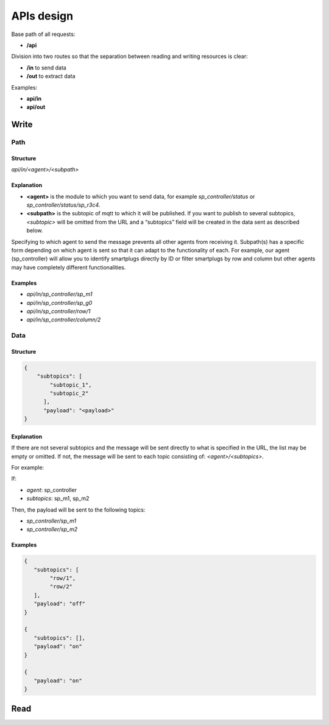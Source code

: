 ===============
APIs design
===============

Base path of all requests:

* **/api**

Division into two routes so that the separation between reading and writing resources is clear:

* **/in** to send data
* **/out** to extract data

Examples:

* **api/in**
* **api/out**

Write
++++++

Path
~~~~~

Structure
__________

*api/in/<agent>/<subpath>*

Explanation
____________

* **<agent>** is the module to which you want to send data,
  for example *sp_controller/status* or *sp_controller/status/sp_r3c4*.
* **<subpath>** is the subtopic of mqtt to which it will be published.
  If you want to publish to several subtopics, *<subtopic>* will be omitted
  from the URL and a “subtopics” field will be created in the data sent as
  described below.

Specifying to which agent to send the message prevents all other agents
from receiving it. Subpath(s) has a specific form depending on which
agent is sent so that it can adapt to the functionality of each.
For example, our agent (sp_controller) will allow you to identify
smartplugs directly by ID or filter smartplugs by row and column but
other agents may have completely different functionalities.

Examples
_________

* *api/in/sp_controller/sp_m1*
* *api/in/sp_controller/sp_g0*
* *api/in/sp_controller/row/1*
* *api/in/sp_controller/column/2*


Data
~~~~~

Structure
__________

.. code-block:: json

   {
       "subtopics": [
           "subtopic_1",
           "subtopic_2"
         ],
         "payload": "<payload>"
   }


Explanation
____________

If there are not several subtopics and the message will be sent
directly to what is specified in the URL, the list may be empty
or omitted. If not, the message will be sent to each topic consisting
of: *<agent>/<subtopics>*.


For example:

If:

* *agent*: sp_controller
* *subtopics*: sp_m1, sp_m2

Then, the payload will be sent to the following topics:

* *sp_controller/sp_m1*
* *sp_controller/sp_m2*


Examples
_________

.. code-block:: json

   {
      "subtopics": [
           "row/1",
           "row/2"
      ],
      "payload": "off"
   }

   {
      "subtopics": [],
      "payload": "on"
   }

   {
      "payload": "on"
   }




Read
+++++

